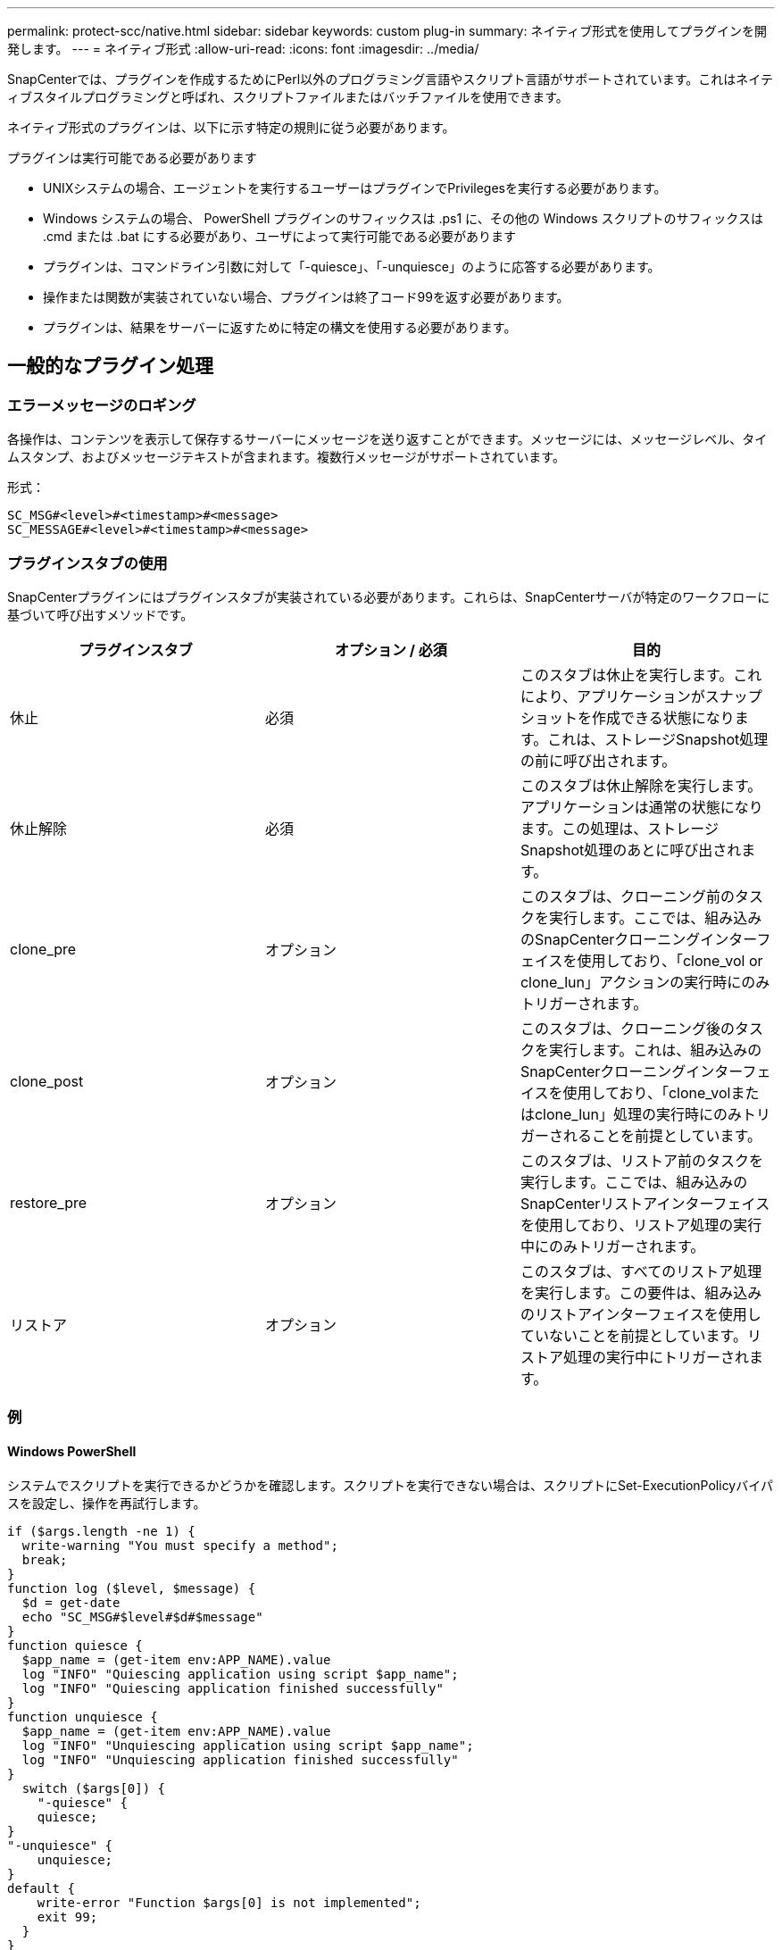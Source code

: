 ---
permalink: protect-scc/native.html 
sidebar: sidebar 
keywords: custom plug-in 
summary: ネイティブ形式を使用してプラグインを開発します。 
---
= ネイティブ形式
:allow-uri-read: 
:icons: font
:imagesdir: ../media/


[role="lead"]
SnapCenterでは、プラグインを作成するためにPerl以外のプログラミング言語やスクリプト言語がサポートされています。これはネイティブスタイルプログラミングと呼ばれ、スクリプトファイルまたはバッチファイルを使用できます。

ネイティブ形式のプラグインは、以下に示す特定の規則に従う必要があります。

プラグインは実行可能である必要があります

* UNIXシステムの場合、エージェントを実行するユーザーはプラグインでPrivilegesを実行する必要があります。
* Windows システムの場合、 PowerShell プラグインのサフィックスは .ps1 に、その他の Windows スクリプトのサフィックスは .cmd または .bat にする必要があり、ユーザによって実行可能である必要があります
* プラグインは、コマンドライン引数に対して「-quiesce」、「-unquiesce」のように応答する必要があります。
* 操作または関数が実装されていない場合、プラグインは終了コード99を返す必要があります。
* プラグインは、結果をサーバーに返すために特定の構文を使用する必要があります。




== 一般的なプラグイン処理



=== エラーメッセージのロギング

各操作は、コンテンツを表示して保存するサーバーにメッセージを送り返すことができます。メッセージには、メッセージレベル、タイムスタンプ、およびメッセージテキストが含まれます。複数行メッセージがサポートされています。

形式：

....
SC_MSG#<level>#<timestamp>#<message>
SC_MESSAGE#<level>#<timestamp>#<message>
....


=== プラグインスタブの使用

SnapCenterプラグインにはプラグインスタブが実装されている必要があります。これらは、SnapCenterサーバが特定のワークフローに基づいて呼び出すメソッドです。

|===
| プラグインスタブ | オプション / 必須 | 目的 


 a| 
休止
 a| 
必須
 a| 
このスタブは休止を実行します。これにより、アプリケーションがスナップショットを作成できる状態になります。これは、ストレージSnapshot処理の前に呼び出されます。



 a| 
休止解除
 a| 
必須
 a| 
このスタブは休止解除を実行します。アプリケーションは通常の状態になります。この処理は、ストレージSnapshot処理のあとに呼び出されます。



 a| 
clone_pre
 a| 
オプション
 a| 
このスタブは、クローニング前のタスクを実行します。ここでは、組み込みのSnapCenterクローニングインターフェイスを使用しており、「clone_vol or clone_lun」アクションの実行時にのみトリガーされます。



 a| 
clone_post
 a| 
オプション
 a| 
このスタブは、クローニング後のタスクを実行します。これは、組み込みのSnapCenterクローニングインターフェイスを使用しており、「clone_volまたはclone_lun」処理の実行時にのみトリガーされることを前提としています。



 a| 
restore_pre
 a| 
オプション
 a| 
このスタブは、リストア前のタスクを実行します。ここでは、組み込みのSnapCenterリストアインターフェイスを使用しており、リストア処理の実行中にのみトリガーされます。



 a| 
リストア
 a| 
オプション
 a| 
このスタブは、すべてのリストア処理を実行します。この要件は、組み込みのリストアインターフェイスを使用していないことを前提としています。リストア処理の実行中にトリガーされます。

|===


=== 例



==== Windows PowerShell

システムでスクリプトを実行できるかどうかを確認します。スクリプトを実行できない場合は、スクリプトにSet-ExecutionPolicyバイパスを設定し、操作を再試行します。

....
if ($args.length -ne 1) {
  write-warning "You must specify a method";
  break;
}
function log ($level, $message) {
  $d = get-date
  echo "SC_MSG#$level#$d#$message"
}
function quiesce {
  $app_name = (get-item env:APP_NAME).value
  log "INFO" "Quiescing application using script $app_name";
  log "INFO" "Quiescing application finished successfully"
}
function unquiesce {
  $app_name = (get-item env:APP_NAME).value
  log "INFO" "Unquiescing application using script $app_name";
  log "INFO" "Unquiescing application finished successfully"
}
  switch ($args[0]) {
    "-quiesce" {
    quiesce;
}
"-unquiesce" {
    unquiesce;
}
default {
    write-error "Function $args[0] is not implemented";
    exit 99;
  }
}
exit 0;
....